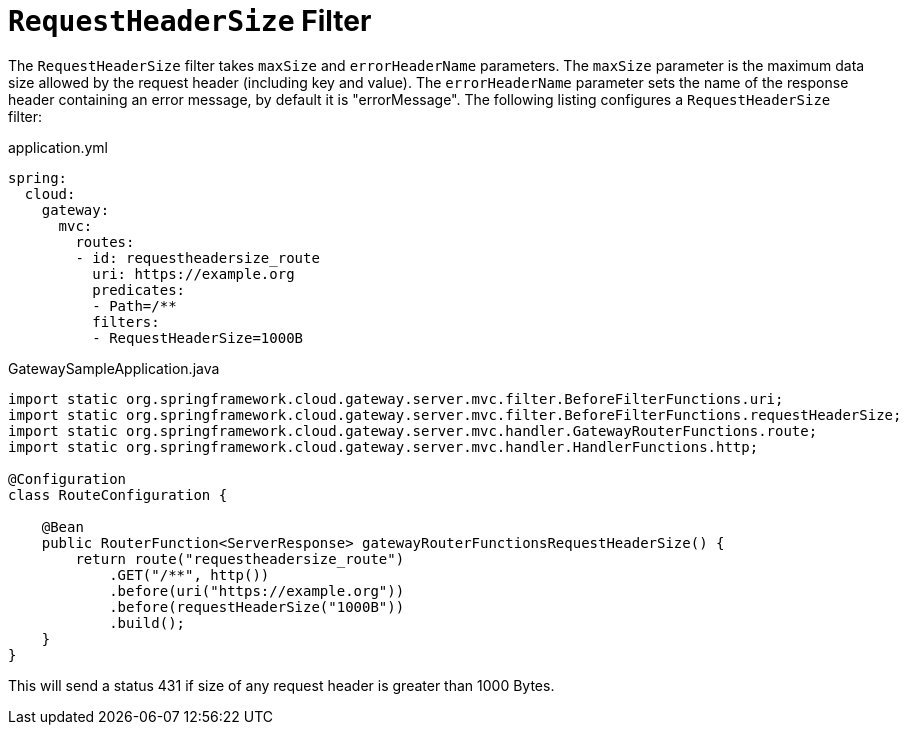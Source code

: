 [[requestheadersize-filter]]
= `RequestHeaderSize` Filter
:page-section-summary-toc: 1

The `RequestHeaderSize` filter takes `maxSize` and `errorHeaderName` parameters.
The `maxSize` parameter is the maximum data size allowed by the request header (including key and value). The `errorHeaderName` parameter sets the name of the response header containing an error message, by default it is "errorMessage".
The following listing configures a `RequestHeaderSize` filter:

.application.yml
[source,yaml]
----
spring:
  cloud:
    gateway:
      mvc:
        routes:
        - id: requestheadersize_route
          uri: https://example.org
          predicates:
          - Path=/**
          filters:
          - RequestHeaderSize=1000B
----

.GatewaySampleApplication.java
[source,java]
----
import static org.springframework.cloud.gateway.server.mvc.filter.BeforeFilterFunctions.uri;
import static org.springframework.cloud.gateway.server.mvc.filter.BeforeFilterFunctions.requestHeaderSize;
import static org.springframework.cloud.gateway.server.mvc.handler.GatewayRouterFunctions.route;
import static org.springframework.cloud.gateway.server.mvc.handler.HandlerFunctions.http;

@Configuration
class RouteConfiguration {

    @Bean
    public RouterFunction<ServerResponse> gatewayRouterFunctionsRequestHeaderSize() {
        return route("requestheadersize_route")
            .GET("/**", http())
            .before(uri("https://example.org"))
            .before(requestHeaderSize("1000B"))
            .build();
    }
}
----

This will send a status 431 if size of any request header is greater than 1000 Bytes.

